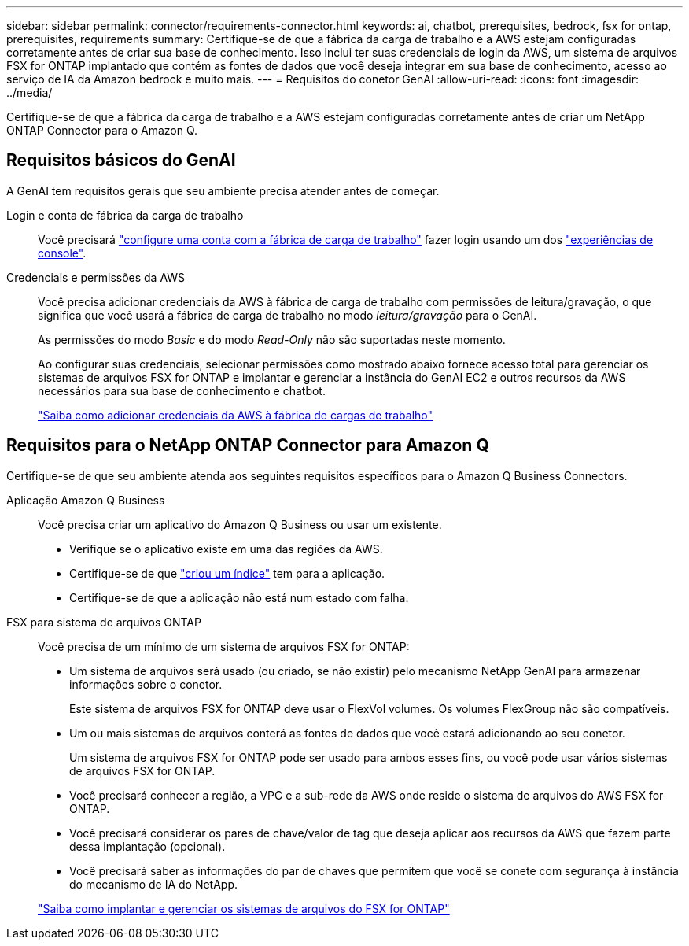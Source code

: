 ---
sidebar: sidebar 
permalink: connector/requirements-connector.html 
keywords: ai, chatbot, prerequisites, bedrock, fsx for ontap, prerequisites, requirements 
summary: Certifique-se de que a fábrica da carga de trabalho e a AWS estejam configuradas corretamente antes de criar sua base de conhecimento. Isso inclui ter suas credenciais de login da AWS, um sistema de arquivos FSX for ONTAP implantado que contém as fontes de dados que você deseja integrar em sua base de conhecimento, acesso ao serviço de IA da Amazon bedrock e muito mais. 
---
= Requisitos do conetor GenAI
:allow-uri-read: 
:icons: font
:imagesdir: ../media/


[role="lead"]
Certifique-se de que a fábrica da carga de trabalho e a AWS estejam configuradas corretamente antes de criar um NetApp ONTAP Connector para o Amazon Q.



== Requisitos básicos do GenAI

A GenAI tem requisitos gerais que seu ambiente precisa atender antes de começar.

Login e conta de fábrica da carga de trabalho:: Você precisará https://docs.netapp.com/us-en/workload-setup-admin/sign-up-saas.html["configure uma conta com a fábrica de carga de trabalho"^] fazer login usando um dos https://docs.netapp.com/us-en/workload-setup-admin/console-experiences.html["experiências de console"^].
Credenciais e permissões da AWS:: Você precisa adicionar credenciais da AWS à fábrica de carga de trabalho com permissões de leitura/gravação, o que significa que você usará a fábrica de carga de trabalho no modo _leitura/gravação_ para o GenAI.
+
--
As permissões do modo _Basic_ e do modo _Read-Only_ não são suportadas neste momento.

Ao configurar suas credenciais, selecionar permissões como mostrado abaixo fornece acesso total para gerenciar os sistemas de arquivos FSX for ONTAP e implantar e gerenciar a instância do GenAI EC2 e outros recursos da AWS necessários para sua base de conhecimento e chatbot.

https://docs.netapp.com/us-en/workload-setup-admin/add-credentials.html["Saiba como adicionar credenciais da AWS à fábrica de cargas de trabalho"^]

--




== Requisitos para o NetApp ONTAP Connector para Amazon Q

Certifique-se de que seu ambiente atenda aos seguintes requisitos específicos para o Amazon Q Business Connectors.

Aplicação Amazon Q Business:: Você precisa criar um aplicativo do Amazon Q Business ou usar um existente.
+
--
* Verifique se o aplicativo existe em uma das regiões da AWS.
* Certifique-se de que https://docs.aws.amazon.com/amazonq/latest/qbusiness-ug/select-retriever.html["criou um índice"^] tem para a aplicação.
* Certifique-se de que a aplicação não está num estado com falha.


--
FSX para sistema de arquivos ONTAP:: Você precisa de um mínimo de um sistema de arquivos FSX for ONTAP:
+
--
* Um sistema de arquivos será usado (ou criado, se não existir) pelo mecanismo NetApp GenAI para armazenar informações sobre o conetor.
+
Este sistema de arquivos FSX for ONTAP deve usar o FlexVol volumes. Os volumes FlexGroup não são compatíveis.

* Um ou mais sistemas de arquivos conterá as fontes de dados que você estará adicionando ao seu conetor.
+
Um sistema de arquivos FSX for ONTAP pode ser usado para ambos esses fins, ou você pode usar vários sistemas de arquivos FSX for ONTAP.

* Você precisará conhecer a região, a VPC e a sub-rede da AWS onde reside o sistema de arquivos do AWS FSX for ONTAP.
* Você precisará considerar os pares de chave/valor de tag que deseja aplicar aos recursos da AWS que fazem parte dessa implantação (opcional).
* Você precisará saber as informações do par de chaves que permitem que você se conete com segurança à instância do mecanismo de IA do NetApp.


https://docs.netapp.com/us-en/workload-fsx-ontap/create-file-system.html["Saiba como implantar e gerenciar os sistemas de arquivos do FSX for ONTAP"^]

--

